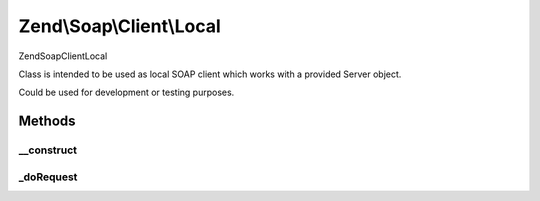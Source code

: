 .. Soap/Client/Local.php generated using docpx on 01/30/13 03:32am


Zend\\Soap\\Client\\Local
=========================

\Zend\Soap\Client\Local

Class is intended to be used as local SOAP client which works
with a provided Server object.

Could be used for development or testing purposes.

Methods
+++++++

__construct
-----------

.. function:: __construct()


    Local client constructor

    :param \Zend\Soap\Server: 
    :param string: 
    :param array: 



_doRequest
----------

.. function:: _doRequest()


    Actual "do request" method.


    :param \Zend\Soap\Client\Common: 
    :param string: 
    :param string: 
    :param string: 
    :param int: 
    :param int: 

    :rtype: mixed 



